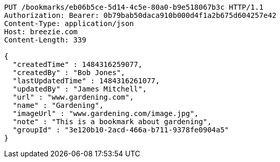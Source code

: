 [source,http,options="nowrap"]
----
PUT /bookmarks/eb06b5ce-5d14-4c5e-80a0-b9e518067b3c HTTP/1.1
Authorization: Bearer: 0b79bab50daca910b000d4f1a2b675d604257e42
Content-Type: application/json
Host: breezie.com
Content-Length: 339

{
  "createdTime" : 1484316259077,
  "createdBy" : "Bob Jones",
  "lastUpdatedTime" : 1484316261077,
  "updatedBy" : "James Mitchell",
  "url" : "www.gardening.com",
  "name" : "Gardening",
  "imageUrl" : "www.gardening.com/image.jpg",
  "note" : "This is a bookmark about gardening",
  "groupId" : "3e120b10-2acd-466a-b711-9378fe0904a5"
}
----